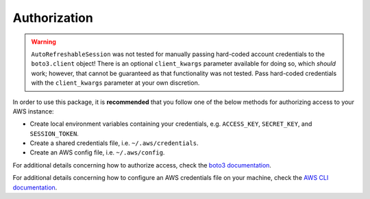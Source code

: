 .. _authorization:

Authorization
*************

.. warning::
    ``AutoRefreshableSession`` was not tested for manually passing hard-coded
    account credentials to the ``boto3.client`` object! There is an optional 
    ``client_kwargs`` parameter available for doing so, which *should* work; 
    however, that cannot be guaranteed as that functionality was not tested.
    Pass hard-coded credentials with the ``client_kwargs`` parameter at your
    own discretion.

In order to use this package, it is **recommended** that you follow one of the
below methods for authorizing access to your AWS instance:

- Create local environment variables containing your credentials, 
  e.g. ``ACCESS_KEY``, ``SECRET_KEY``, and ``SESSION_TOKEN``.
- Create a shared credentials file, i.e. ``~/.aws/credentials``.
- Create an AWS config file, i.e. ``~/.aws/config``.
  
For additional details concerning how to authorize access, check the 
`boto3 documentation <https://boto3.amazonaws.com/v1/documentation/api/latest/guide/credentials.html>`_.

For additional details concerning how to configure an AWS credentials file
on your machine, check the `AWS CLI documentation <https://aws.amazon.com/cli/>`_.